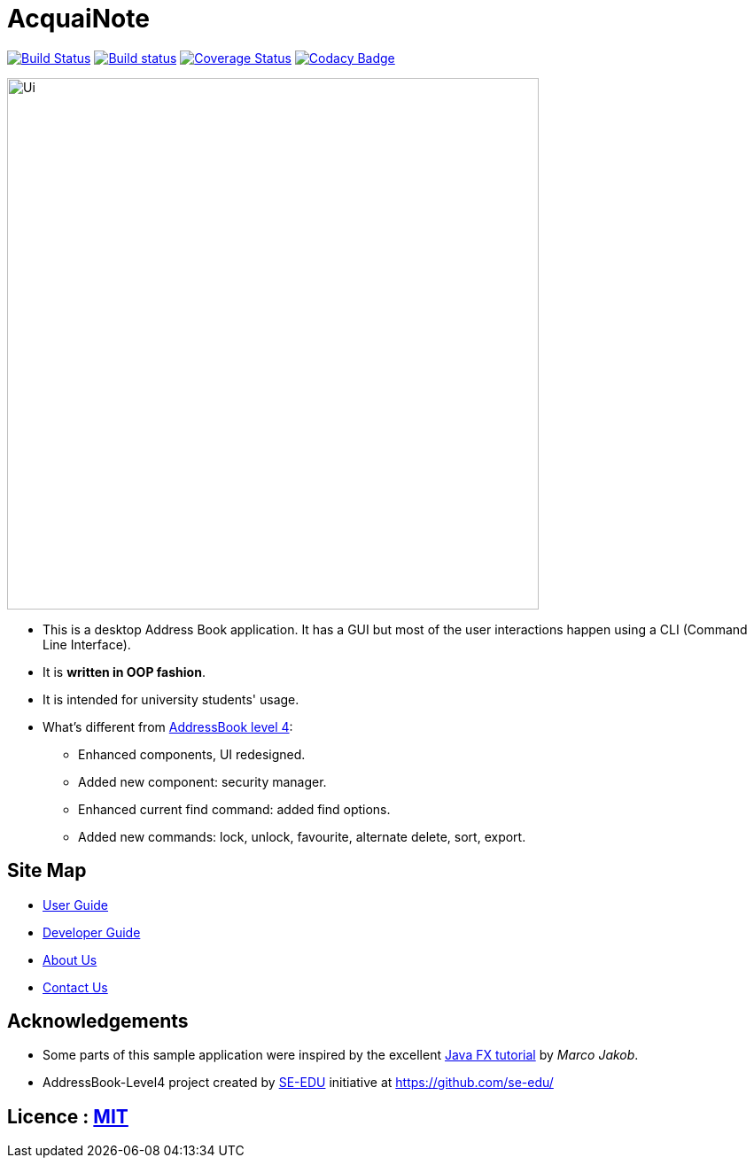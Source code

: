 = AcquaiNote
ifdef::env-github,env-browser[:relfileprefix: docs/]
ifdef::env-github,env-browser[:outfilesuffix: .adoc]

https://travis-ci.org/CS2103AUG2017-T10-B1/main[image:https://travis-ci.org/CS2103AUG2017-T10-B1/main.svg?branch=master[Build Status]]
https://ci.appveyor.com/project/qihao27/main[image:https://ci.appveyor.com/api/projects/status/3boko2x2vr5cc3w2?svg=true[Build status]]
https://coveralls.io/github/CS2103AUG2017-T10-B1/main?branch=master[image:https://coveralls.io/repos/github/CS2103AUG2017-T10-B1/main/badge.svg?branch=master[Coverage Status]]
https://www.codacy.com/app/qihao27/main?utm_source=github.com&utm_medium=referral&utm_content=CS2103AUG2017-T10-B1/main&utm_campaign=Badge_Grade[image:https://api.codacy.com/project/badge/Grade/fc0b7775cf7f4fdeaf08776f3d8e364a[Codacy Badge]]

ifdef::env-github[]
image::docs/images/Ui.png[width="600"]
endif::[]

ifndef::env-github[]
image::images/Ui.png[width="600"]
endif::[]

* This is a desktop Address Book application. It has a GUI but most of the user interactions happen using a CLI (Command Line Interface).
* It is *written in OOP fashion*.
* It is intended for university students' usage.
* What's different from https://github.com/se-edu/addressbook-level4[AddressBook level 4]:
** Enhanced components, UI redesigned.
** Added new component: security manager.
** Enhanced current find command: added find options.
** Added new commands: lock, unlock, favourite, alternate delete, sort, export.

== Site Map

* <<UserGuide#, User Guide>>
* <<DeveloperGuide#, Developer Guide>>
* <<AboutUs#, About Us>>
* <<ContactUs#, Contact Us>>

== Acknowledgements

* Some parts of this sample application were inspired by the excellent http://code.makery.ch/library/javafx-8-tutorial/[Java FX tutorial] by
_Marco Jakob_.

* AddressBook-Level4 project created by https://se-edu.github.io/docs/Team.html[SE-EDU] initiative at https://github.com/se-edu/

== Licence : link:LICENSE[MIT]
